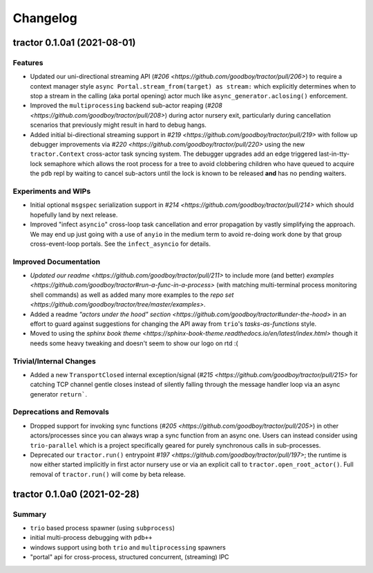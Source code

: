 =========
Changelog
=========

tractor 0.1.0a1 (2021-08-01)
============================

Features
--------
- Updated our uni-directional streaming API (`#206
  <https://github.com/goodboy/tractor/pull/206>`) to require a context
  manager style ``async Portal.stream_from(target) as stream:`` which
  explicitly determines when to stop a stream in the calling (aka portal
  opening) actor much like ``async_generator.aclosing()`` enforcement.

- Improved the ``multiprocessing`` backend sub-actor reaping (`#208
  <https://github.com/goodboy/tractor/pull/208>`) during actor nursery
  exit, particularly during cancellation scenarios that previously might
  result in hard to debug hangs.

- Added initial bi-directional streaming support in `#219
  <https://github.com/goodboy/tractor/pull/219>` with follow up debugger
  improvements via `#220 <https://github.com/goodboy/tractor/pull/220>`
  using the new ``tractor.Context`` cross-actor task syncing system.
  The debugger upgrades add an edge triggered last-in-tty-lock semaphore
  which allows the root process for a tree to avoid clobbering children
  who have queued to acquire the ``pdb`` repl by waiting to cancel
  sub-actors until the lock is known to be released **and** has no
  pending waiters.


Experiments and WIPs
--------------------
- Initial optional ``msgspec`` serialization support in `#214
  <https://github.com/goodboy/tractor/pull/214>` which should hopefully
  land by next release.

- Improved "infect ``asyncio``" cross-loop task cancellation and error
  propagation by vastly simplifying the approach.  We may end up just
  going with a use of ``anyio`` in the medium term to avoid re-doing
  work done by that group cross-event-loop portals.  See the
  ``infect_asyncio`` for details.


Improved Documentation
----------------------
- `Updated our readme <https://github.com/goodboy/tractor/pull/211>` to
  include more (and better) `examples
  <https://github.com/goodboy/tractor#run-a-func-in-a-process>` (with
  matching multi-terminal process monitoring shell commands) as well as
  added many more examples to the `repo set
  <https://github.com/goodboy/tractor/tree/master/examples>`.

- Added a readme `"actors under the hood" section
  <https://github.com/goodboy/tractor#under-the-hood>` in an effort to
  guard against suggestions for changing the API away from ``trio``'s
  *tasks-as-functions* style.

- Moved to using the `sphinx book theme
  <https://sphinx-book-theme.readthedocs.io/en/latest/index.html>`
  though it needs some heavy tweaking and doesn't seem to show our logo
  on rtd :(


Trivial/Internal Changes
------------------------
- Added a new ``TransportClosed`` internal exception/signal (`#215
  <https://github.com/goodboy/tractor/pull/215>` for catching TCP
  channel gentle closes instead of silently falling through the message
  handler loop via an async generator ``return```.


Deprecations and Removals
-------------------------
- Dropped support for invoking sync functions (`#205
  <https://github.com/goodboy/tractor/pull/205>`) in other
  actors/processes since you can always wrap a sync function from an
  async one.  Users can instead consider using ``trio-parallel`` which
  is a project specifically geared for purely synchronous calls in
  sub-processes.

- Deprecated our ``tractor.run()`` entrypoint `#197
  <https://github.com/goodboy/tractor/pull/197>`; the runtime is now
  either started implicitly in first actor nursery use or via an
  explicit call to ``tractor.open_root_actor()``. Full removal of
  ``tractor.run()`` will come by beta release.


tractor 0.1.0a0 (2021-02-28)
============================

..
    TODO: fill out more of the details of the initial feature set in some TLDR form

Summary
-------
- ``trio`` based process spawner (using ``subprocess``)
- initial multi-process debugging with ``pdb++``
- windows support using both ``trio`` and ``multiprocessing`` spawners
- "portal" api for cross-process, structured concurrent, (streaming) IPC

